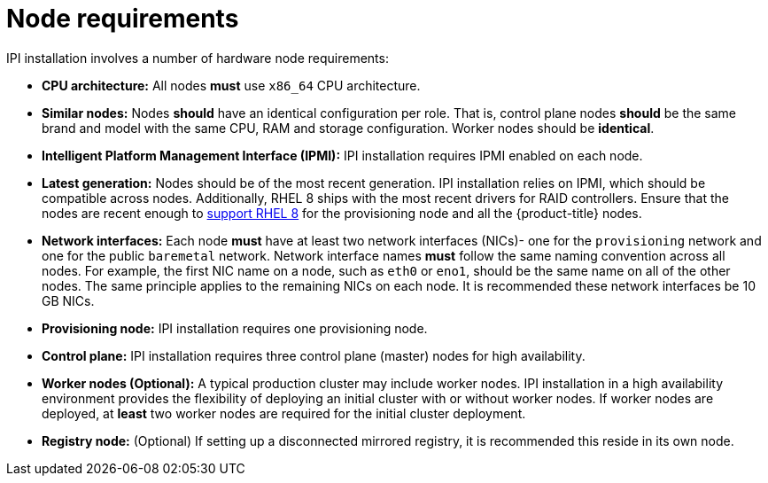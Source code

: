 // Module included in the following assemblies:
//
// * installing/installing_bare_metal_ipi/ipi-install-prerequisites.adoc

[id='node-requirements_{context}']
= Node requirements

IPI installation involves a number of hardware node requirements:

- **CPU architecture:** All nodes *must* use `x86_64` CPU architecture.

ifeval::[{release} > 4.3]
- **Unified Extensible Firmware Interface (UEFI):** UEFI boot is required on all {product-title} nodes when using IPv6 addressing on the `provisioning` network. In addition, UEFI Device PXE Settings must be set to use the IPv6 protocol on the `provisioning` network NIC.
endif::[]

- **Similar nodes:** Nodes *should* have an identical configuration per role. That is, control plane nodes *should* be the same brand and model with the same CPU, RAM and storage configuration. Worker nodes should be *identical*.

//<IS CPU PINNING/NUMA AN ISSUE???>

- **Intelligent Platform Management Interface (IPMI):** IPI installation requires IPMI enabled on each node.

- **Latest generation:** Nodes should be of the most recent generation. IPI installation relies on IPMI, which should be compatible across nodes. Additionally, RHEL 8 ships with the most recent drivers for RAID controllers. Ensure that the nodes are recent enough to https://catalog.redhat.com/hardware/servers/search?p=1&c_version=Red%20Hat%20Enterprise%20Linux%208&ch_architecture=x86_64[support RHEL 8] for the provisioning node and all the {product-title} nodes.

- **Network interfaces:** Each node *must* have at least two network interfaces (NICs)- one for the `provisioning` network and one for the public `baremetal` network.
Network interface names *must* follow the same naming convention across all nodes.
For example, the first NIC name on a node, such as `eth0` or `eno1`, should be the same name on all of the other nodes.
The same principle applies to the remaining NICs on each node. It is recommended these network interfaces be 10 GB NICs.

- **Provisioning node:** IPI installation requires one provisioning node.

- **Control plane:** IPI installation requires three control plane (master) nodes for high availability.

- **Worker nodes (Optional):** A typical production cluster may include worker nodes. IPI installation in a high availability environment provides the flexibility of deploying an initial cluster with or without worker nodes. If worker nodes are deployed, at *least* two worker nodes are required for the initial cluster deployment.
//IS ZERO WORKERS SUPPORTED IN 4.3?

- **Registry node:** (Optional) If setting up a disconnected mirrored registry, it is recommended this reside in its own node.
